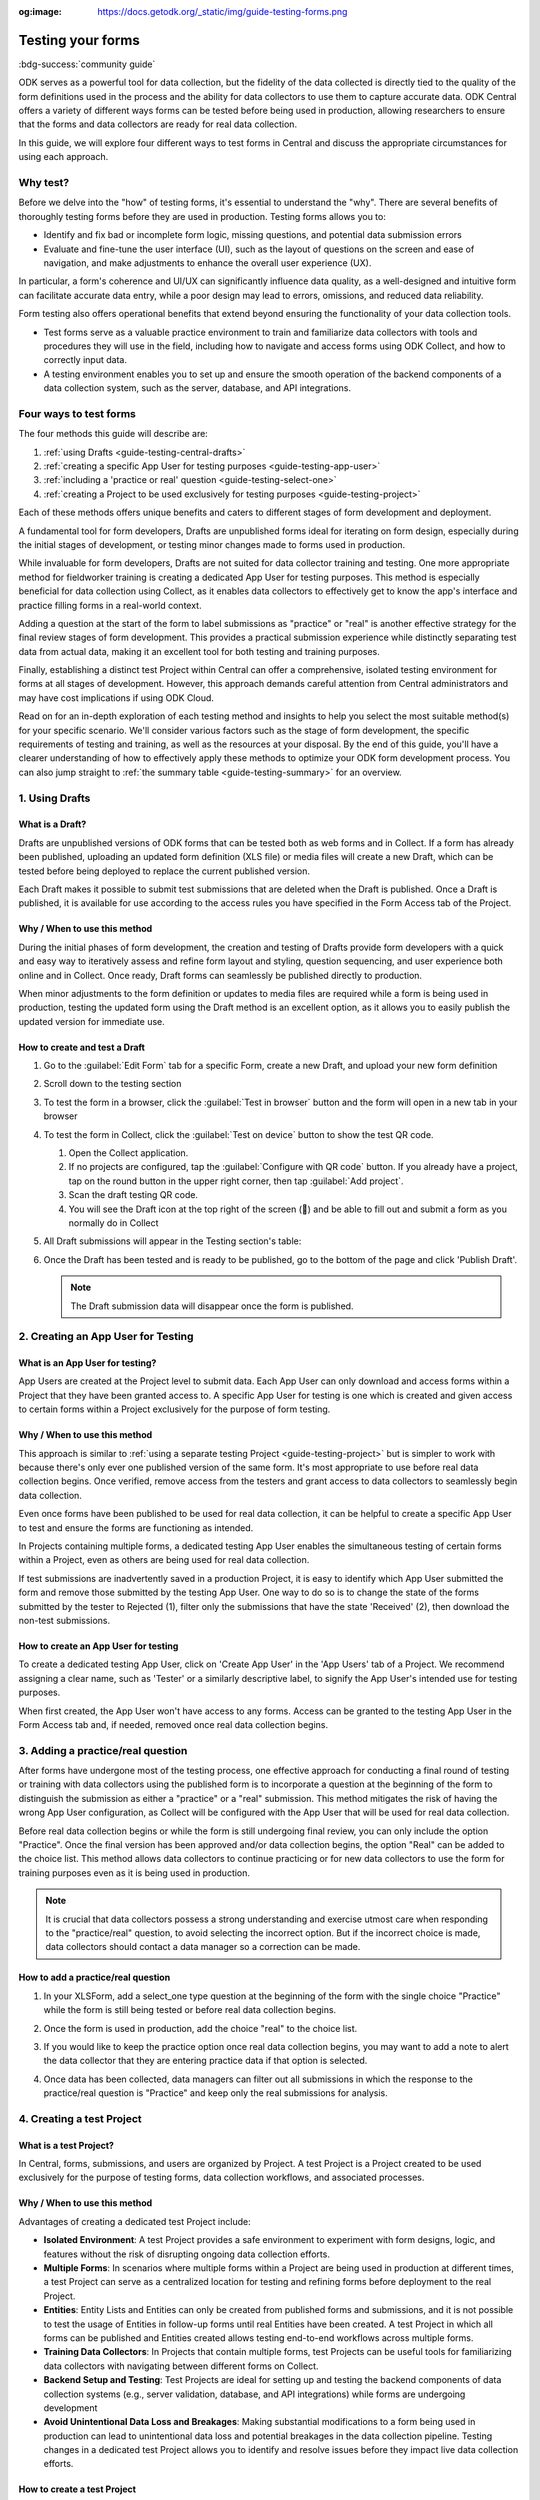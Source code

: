 :og:image: https://docs.getodk.org/_static/img/guide-testing-forms.png

Testing your forms
===================

.. article-info::
    :avatar: /img/authors/xing.jpg
    :avatar-link: https://www.databrew.cc/
    :avatar-outline: muted
    :author: Xing Brew, Databrew
    :date: Nov 30, 2023
    :read-time: 14 min read

:bdg-success:`community guide`

ODK serves as a powerful tool for data collection, but the fidelity of the data collected is directly tied to the quality of the form definitions used in the process and the ability for data collectors to use them to capture accurate data. ODK Central offers a variety of different ways forms can be tested before being used in production, allowing researchers to ensure that the forms and data collectors are ready for real data collection.

In this guide, we will explore four different ways to test forms in Central and discuss the appropriate circumstances for using each approach.

Why test?
----------
Before we delve into the "how" of testing forms, it's essential to understand the "why". There are several benefits of thoroughly testing forms before they are used in production. Testing forms allows you to:

* Identify and fix bad or incomplete form logic, missing questions, and potential data submission errors
* Evaluate and fine-tune the user interface (UI), such as the layout of questions on the screen and ease of navigation, and make adjustments to enhance the overall user experience (UX).

In particular, a form's coherence and UI/UX can significantly influence data quality, as a well-designed and intuitive form can facilitate accurate data entry, while a poor design may lead to errors, omissions, and reduced data reliability.

Form testing also offers operational benefits that extend beyond ensuring the functionality of your data collection tools.

* Test forms serve as a valuable practice environment to train and familiarize data collectors with tools and procedures they will use in the field, including how to navigate and access forms using ODK Collect, and how to correctly input data.
* A testing environment enables you to set up and ensure the smooth operation of the backend components of a data collection system, such as the server, database, and API integrations. 

Four ways to test forms
------------------------

The four methods this guide will describe are:

#. :ref:`using Drafts <guide-testing-central-drafts>`
#. :ref:`creating a specific App User for testing purposes <guide-testing-app-user>`
#. :ref:`including a 'practice or real' question <guide-testing-select-one>`
#. :ref:`creating a Project to be used exclusively for testing purposes <guide-testing-project>`

Each of these methods offers unique benefits and caters to different stages of form development and deployment.

A fundamental tool for form developers, Drafts are unpublished forms ideal for iterating on form design, especially during the initial stages of development, or testing minor changes made to forms used in production.

While invaluable for form developers, Drafts are not suited for data collector training and testing. One more appropriate method for fieldworker training is creating a dedicated App User for testing purposes. This method is especially beneficial for data collection using Collect, as it enables data collectors to effectively get to know the app's interface and practice filling forms in a real-world context. 

Adding a question at the start of the form to label submissions as "practice" or "real" is another effective strategy for the final review stages of form development. This provides a practical submission experience while distinctly separating test data from actual data, making it an excellent tool for both testing and training purposes.

Finally, establishing a distinct test Project within Central can offer a comprehensive, isolated testing environment for forms at all stages of development. However, this approach demands careful attention from Central administrators and may have cost implications if using ODK Cloud.

Read on for an in-depth exploration of each testing method and insights to help you select the most suitable method(s) for your specific scenario. We'll consider various factors such as the stage of form development, the specific requirements of testing and training, as well as the resources at your disposal. By the end of this guide, you'll have a clearer understanding of how to effectively apply these methods to optimize your ODK form development process. You can also jump straight to :ref:`the summary table <guide-testing-summary>` for an overview.

.. _guide-testing-central-drafts:

1. Using Drafts
----------------

What is a Draft?
~~~~~~~~~~~~~~~~~
Drafts are unpublished versions of ODK forms that can be tested both as web forms and in Collect. If a form has already been published, uploading an updated form definition (XLS file) or media files will create a new Draft, which can be tested before being deployed to replace the current published version.

Each Draft makes it possible to submit test submissions that are deleted when the Draft is published. Once a Draft is published, it is available for use according to the access rules you have specified in the Form Access tab of the Project.

Why / When to use this method
~~~~~~~~~~~~~~~~~~~~~~~~~~~~~
During the initial phases of form development, the creation and testing of Drafts provide form developers with a quick and easy way to iteratively assess and refine form layout and styling, question sequencing, and user experience both online and in Collect. Once ready, Draft forms can seamlessly be published directly to production. 

When minor adjustments to the form definition or updates to media files are required while a form is being used in production, testing the updated form using the Draft method is an excellent option, as it allows you to easily publish the updated version for immediate use. 

How to create and test a Draft
~~~~~~~~~~~~~~~~~~~~~~~~~~~~~~~

#. Go to the :guilabel:`Edit Form` tab for a specific Form, create a new Draft, and upload your new form definition
  
   .. image:: /img/guide-testing-forms/create-draft.*

#. Scroll down to the testing section
#. To test the form in a browser, click the :guilabel:`Test in browser` button and the form will open in a new tab in your browser
#. To test the form in Collect, click the :guilabel:`Test on device` button to show the test QR code.

   #. Open the Collect application.
   #. If no projects are configured, tap the :guilabel:`Configure with QR code` button. If you already have a project, tap on the round button in the upper right corner, then tap :guilabel:`Add project`.
   #. Scan the draft testing QR code.
   #. You will see the Draft icon at the top right of the screen (📝) and be able to fill out and submit a form as you normally do in Collect
#. All Draft submissions will appear in the Testing section's table:

   .. image:: /img/guide-testing-forms/draft-testing.*

#. Once the Draft has been tested and is ready to be published, go to the bottom of the page and click 'Publish Draft'.

   .. note:: The Draft submission data will disappear once the form is published.

   .. image:: /img/guide-testing-forms/publish.*

.. _guide-testing-app-user:

2. Creating an App User for Testing
----------------------------------------------

What is an App User for testing?
~~~~~~~~~~~~~~~~~~~~~~~~~~~~~~~~
App Users are created at the Project level to submit data. Each App User can only download and access forms within a Project that they have been granted access to. A specific App User for testing is one which is created and given access to certain forms within a Project exclusively for the purpose of form testing.

.. image:: /img/guide-testing-forms/testing-app-user.png

Why / When to use this method
~~~~~~~~~~~~~~~~~~~~~~~~~~~~~
This approach is similar to :ref:`using a separate testing Project <guide-testing-project>` but is simpler to work with because there's only ever one published version of the same form. It's most appropriate to use before real data collection begins. Once verified, remove access from the testers and grant access to data collectors to seamlessly begin data collection.

Even once forms have been published to be used for real data collection, it can be helpful to create a specific App User to test and ensure the forms are functioning as intended.

In Projects containing multiple forms, a dedicated testing App User enables the simultaneous testing of certain forms within a Project, even as others are being used for real data collection.

If test submissions are inadvertently saved in a production Project, it is easy to identify which App User submitted the form and remove those submitted by the testing App User. One way to do so is to change the state of the forms submitted by the tester to Rejected (1), filter only the submissions that have the state 'Received' (2), then download the non-test submissions.

.. image:: /img/guide-testing-forms/testing-filter-rejected.png

How to create an App User for testing 
~~~~~~~~~~~~~~~~~~~~~~~~~~~~~~~~~~~~~~
To create a dedicated testing App User, click on 'Create App User' in the 'App Users' tab of a Project. We recommend assigning a clear name, such as 'Tester' or a similarly descriptive label, to signify the App User's intended use for testing purposes.

.. image:: /img/guide-testing-forms/testing-create-app-user.png

When first created, the App User won't have access to any forms. Access can be granted to the testing App User in the Form Access tab and, if needed, removed once real data collection begins.

.. image:: /img/guide-testing-forms/testing-assign-app-user.png

.. seealso:: 

    :ref:`Managing App Users <central-users-app-overview>`

.. _guide-testing-select-one:

3. Adding a practice/real question
-----------------------------------

After forms have undergone most of the testing process, one effective approach for conducting a final round of testing or training with data collectors using the published form is to incorporate a question at the beginning of the form to distinguish the submission as either a "practice" or a "real" submission. This method mitigates the risk of having the wrong App User configuration, as Collect will be configured with the App User that will be used for real data collection. 

Before real data collection begins or while the form is still undergoing final review, you can only include the option "Practice". Once the final version has been approved and/or data collection begins, the option "Real" can be added to the choice list. This method allows data collectors to continue practicing or for new data collectors to use the form for training purposes even as it is being used in production.

.. note::
    
    It is crucial that data collectors possess a strong understanding and exercise utmost care when responding to the "practice/real" question, to avoid selecting the incorrect option. But if the incorrect choice is made, data collectors should contact a data manager so a correction can be made.

How to add a practice/real question
~~~~~~~~~~~~~~~~~~~~~~~~~~~~~~~~~~~~~~
#. In your XLSForm, add a select_one type question at the beginning of the form with the single choice "Practice" while the form is still being tested or before real data collection begins.

   .. image:: /img/guide-testing-forms/testing-select-one.png

#. Once the form is used in production, add the choice "real" to the choice list.

   .. image:: /img/guide-testing-forms/testing-select-one-choices.png
      :width: 400

#. If you would like to keep the practice option once real data collection begins, you may want to add a note to alert the data collector that they are entering practice data if that option is selected.

   .. image:: /img/guide-testing-forms/testing-select-one-note.png

   .. image:: /img/guide-testing-forms/testing-select-one-collect.png
      :class: device-screen-vertical

#. Once data has been collected, data managers can filter out all submissions in which the response to the practice/real question is "Practice" and keep only the real submissions for analysis.

.. _guide-testing-project:

4. Creating a test Project
---------------------------
What is a test Project?
~~~~~~~~~~~~~~~~~~~~~~~~~~~
In Central, forms, submissions, and users are organized by Project. A test Project is a Project created to be used exclusively for the purpose of testing forms, data collection workflows, and associated processes. 

Why / When to use this method
~~~~~~~~~~~~~~~~~~~~~~~~~~~~~
Advantages of creating a dedicated test Project include:

* **Isolated Environment**: A test Project provides a safe environment to experiment with form designs, logic, and features without the risk of disrupting ongoing data collection efforts.
* **Multiple Forms**: In scenarios where multiple forms within a Project are being used in production at different times, a test Project can serve as a centralized location for testing and refining forms before deployment to the real Project.
* **Entities**: Entity Lists and Entities can only be created from published forms and submissions, and it is not possible to test the usage of Entities in follow-up forms until real Entities have been created. A test Project in which all forms can be published and Entities created allows testing end-to-end workflows across multiple forms. 
* **Training Data Collectors**: In Projects that contain multiple forms, test Projects can be useful tools for familiarizing data collectors with navigating between different forms on Collect.
* **Backend Setup and Testing**: Test Projects are ideal for setting up and testing the backend components of data collection systems (e.g., server validation, database, and API integrations) while forms are undergoing development
* **Avoid Unintentional Data Loss and Breakages**: Making substantial modifications to a form being used in production can lead to unintentional data loss and potential breakages in the data collection pipeline. Testing changes in a dedicated test Project allows you to identify and resolve issues before they impact live data collection efforts.

How to create a test Project
~~~~~~~~~~~~~~~~~~~~~~~~~~~~~~
To create a Project in Central, you can follow the steps in :ref:`this guide <central-projects-create>`. 

You will want to make it very apparent that this is a test Project to avoid real data being accidentally submitted to this Project once data collection begins, such as by naming the Project with a prefix like 💥 or `***TESTING***`. 

.. image:: /img/guide-testing-forms/testing-project.png

Once the test Project has been created, you can publish forms, create App Users, and grant them access to the forms, as you would do in a production Project. If testing the forms on Collect, click 'Add Project' and submit forms to the test Project.

If modifications are needed to the forms, upload and publish the new form definitions to the test Project. After the forms have been thoroughly tested and approved in the test Project, deploy them to the real Project folder. 

.. warning::
    When testing forms using a test Project, it's important to ensure data collectors do not accidentally submit real data. Some suggestions to avoid this include:

    * Adding a prefix like `***TESTING***` or 💥 to the Project name to clearly indicate it as being a test Project
    * Deleting the test Project in Collect before configuring the real one
    * Changing a form to the ``closed`` state when migrating it to the real Project
    * Removing access for the App User(s) once real data collection begins

.. _guide-testing-summary:

Summary
---------
This table outlines suitable scenarios for each of the testing methods described above, specific form elements and features to test in each approach, and key considerations to be mindful of during their application.

+--------------------------------------------------+--------------------------------------------------------------+--------------------------------------------------------------------------------------------------------------------------------------------+----------------------------------------------------------------------------------------------------------------------------------+-----------------------------------------------------------------------------------------------------------------------+
|                                                  | ODK Drafts                                                   | App User                                                                                                                                   | Practice vs Real Question                                                                                                        | Test Project                                                                                                          |
+==================================================+==============================================================+============================================================================================================================================+==================================================================================================================================+=======================================================================================================================+
| Used for                                         | Form developers to iterate quickly                           | * Testing user interface and flow                                                                                                          | * Data collector training                                                                                                        | * Backend set up (e.g., server validation, database, and API integrations) for multi-form projects                    |
|                                                  |                                                              | * Data collector feedback                                                                                                                  | * Allowing data collectors to continue training while form used in production                                                    | * Testing Entities                                                                                                    |
+--------------------------------------------------+--------------------------------------------------------------+--------------------------------------------------------------------------------------------------------------------------------------------+----------------------------------------------------------------------------------------------------------------------------------+-----------------------------------------------------------------------------------------------------------------------+
| When                                             | Initial stages of form development                           | Once forms have undergone initial testing and structural and content-related issues have been addressed)                                   | Final stages of form development, prior to and after deployment to production                                                    | All stages of form development and testing                                                                            |
+--------------------------------------------------+--------------------------------------------------------------+--------------------------------------------------------------------------------------------------------------------------------------------+----------------------------------------------------------------------------------------------------------------------------------+-----------------------------------------------------------------------------------------------------------------------+
| What                                             | * Relevance and conditionals work as needed                  | * Overall flow and grouping of questions on each screen                                                                                    | * Final verification that forms are error-free                                                                                   | * Backend components of data pipeline working correctly                                                               |
|                                                  | * Choice lists are accurate and complete                     | * Form navigation is intuitive and optimized                                                                                               | * There are no issues with saving and submitting forms to the server                                                             | * Data collectors are comfortable navigating between various forms in a Project                                       |
|                                                  | * Metadata/external files are correctly formatted            | * Forms can be saved and submitted without issue                                                                                           | * ODK Collect is being correctly synced to the server                                                                            | * Testing significant changes made to a form already being used in production to ensure no breakages in data pipeline |
|                                                  | * Questions are ordered correctly and free of typos          | * Data collectors are comfortable using the form and inputting data correctly                                                              | * Data collectors are comfortable using the form and inputting data correctly                                                    |                                                                                                                       |
|                                                  | * Text style and formatting (e.g., font size, color)         | * Data collectors are comfortable navigating between various forms in a Project                                                            | * Data collectors are comfortable using the form in a real life setting                                                          |                                                                                                                       |
|                                                  | * If using media, audio and visual elements are working well | * Backend structure of the dataset looks good                                                                                              | * Backend structure of dataset looks good                                                                                        |                                                                                                                       |
|                                                  | * Repeat groups are behaving properly                        |                                                                                                                                            |                                                                                                                                  |                                                                                                                       |
|                                                  | * Calculate fields and constraints are working as needed     |                                                                                                                                            |                                                                                                                                  |                                                                                                                       |
|                                                  | * Required fields are correctly marked                       |                                                                                                                                            |                                                                                                                                  |                                                                                                                       |
+--------------------------------------------------+--------------------------------------------------------------+--------------------------------------------------------------------------------------------------------------------------------------------+----------------------------------------------------------------------------------------------------------------------------------+-----------------------------------------------------------------------------------------------------------------------+
| Notes                                            |                                                              | Removing access for testing App Users once real data collection begins can prevent test data from being unintentionally submitted          | Data collectors must be very careful when selecting 'Real' vs. 'Practice', as all form submissions will be stored in one dataset | Ensure devices and ODK Collect are configured correctly and data collectors do not submit real data to test project   |
+--------------------------------------------------+--------------------------------------------------------------+--------------------------------------------------------------------------------------------------------------------------------------------+----------------------------------------------------------------------------------------------------------------------------------+-----------------------------------------------------------------------------------------------------------------------+

Each of the methods described above plays an important and complementary role in form testing. Whether it's refining form design through Drafts, simulating realistic training scenarios with a dedicated testing App User, adding a 'practice or real' question, or creating a distinct test Project — each approach significantly bolsters the integrity of your data collection Project. Effectively leveraging these methods not only enhances the reliability and accuracy of your forms but also cultivates a sense of confidence among form developers, data managers, and fieldworkers. By integrating these testing strategies, you can lay the foundation for success in your data collection Projects, ensuring they are resilient and reliable.
